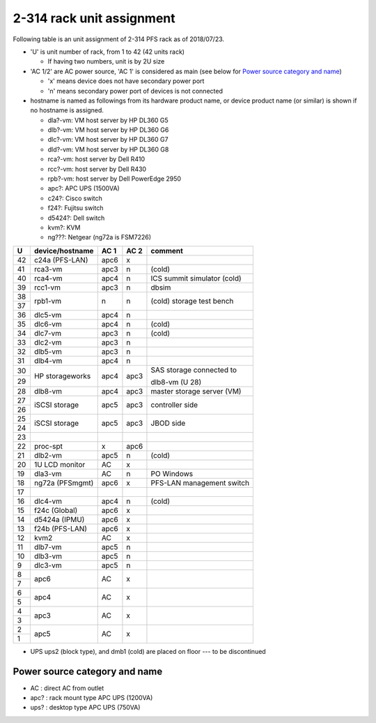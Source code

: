 2-314 rack unit assignment
--------------------------

Following table is an unit assignment of 2-314 PFS rack as of 2018/07/23.

* 'U' is unit number of rack, from 1 to 42 (42 units rack)

  * If having two numbers, unit is by 2U size

* 'AC 1/2' are AC power source, 'AC 1' is considered as main 
  (see below for `Power source category and name`_)

  * 'x' means device does not have secondary power port
  * 'n' means secondary power port of devices is not connected

* hostname is named as followings from its hardware product name, or 
  device product name (or similar) is shown if no hostname is assigned. 

  * dla?-vm: VM host server by HP DL360 G5
  * dlb?-vm: VM host server by HP DL360 G6
  * dlc?-vm: VM host server by HP DL360 G7
  * dld?-vm: VM host server by HP DL360 G8
  * rca?-vm: host server by Dell R410
  * rcc?-vm: host server by Dell R430
  * rpb?-vm: host server by Dell PowerEdge 2950
  * apc?: APC UPS (1500VA)
  * c24?: Cisco switch
  * f24?: Fujitsu switch
  * d5424?: Dell switch
  * kvm?: KVM
  * ng???: Netgear (ng72a is FSM7226)

+----+-----------------+------+------+-----------------------------+
|  U | device/hostname | AC 1 | AC 2 | comment                     |
+====+=================+======+======+=============================+
| 42 | c24a (PFS-LAN)  | apc6 |    x |                             |
+----+-----------------+------+------+-----------------------------+
| 41 |         rca3-vm | apc3 |    n | (cold)                      |
+----+-----------------+------+------+-----------------------------+
| 40 |         rca4-vm | apc4 |    n | ICS summit simulator (cold) |
+----+-----------------+------+------+-----------------------------+
| 39 |         rcc1-vm | apc3 |    n | dbsim                       |
+----+-----------------+------+------+-----------------------------+
| 38 |         rpb1-vm |    n |    n | (cold) storage test bench   |
+----+                 +      +      +                             +
| 37 |                 |      |      |                             |
+----+-----------------+------+------+-----------------------------+
| 36 |         dlc5-vm | apc4 |    n |                             |
+----+-----------------+------+------+-----------------------------+
| 35 |         dlc6-vm | apc4 |    n | (cold)                      |
+----+-----------------+------+------+-----------------------------+
| 34 |         dlc7-vm | apc3 |    n | (cold)                      |
+----+-----------------+------+------+-----------------------------+
| 33 |         dlc2-vm | apc3 |    n |                             |
+----+-----------------+------+------+-----------------------------+
| 32 |         dlb5-vm | apc3 |    n |                             |
+----+-----------------+------+------+-----------------------------+
| 31 |         dlb4-vm | apc4 |    n |                             |
+----+-----------------+------+------+-----------------------------+
| 30 | HP storageworks | apc4 | apc3 | SAS storage connected to    |
+----+                 +      +      +                             +
| 29 |                 |      |      | dlb8-vm (U 28)              |
+----+-----------------+------+------+-----------------------------+
| 28 |         dlb8-vm | apc4 | apc3 | master storage server (VM)  |
+----+-----------------+------+------+-----------------------------+
| 27 | iSCSI storage   | apc5 | apc3 | controller side             |
+----+                 +      +      +                             +
| 26 |                 |      |      |                             |
+----+-----------------+------+------+-----------------------------+
| 25 | iSCSI storage   | apc5 | apc3 | JBOD side                   |
+----+                 +      +      +                             +
| 24 |                 |      |      |                             |
+----+-----------------+------+------+-----------------------------+
| 23 |                 |      |      |                             |
+----+-----------------+------+------+-----------------------------+
| 22 |       proc-spt  |    x | apc6 |                             |
+----+-----------------+------+------+-----------------------------+
| 21 |         dlb2-vm | apc5 |    n | (cold)                      |
+----+-----------------+------+------+-----------------------------+
| 20 | 1U LCD monitor  |   AC |    x |                             |
+----+-----------------+------+------+-----------------------------+
| 19 |         dla3-vm |   AC |    n | PO Windows                  |
+----+-----------------+------+------+-----------------------------+
| 18 | ng72a (PFSmgmt) | apc6 |    x | PFS-LAN management switch   |
+----+-----------------+------+------+-----------------------------+
| 17 |                 |      |      |                             |
+----+-----------------+------+------+-----------------------------+
| 16 |         dlc4-vm | apc4 |    n | (cold)                      |
+----+-----------------+------+------+-----------------------------+
| 15 | f24c (Global)   | apc6 |    x |                             |
+----+-----------------+------+------+-----------------------------+
| 14 | d5424a (IPMU)   | apc6 |    x |                             |
+----+-----------------+------+------+-----------------------------+
| 13 | f24b (PFS-LAN)  | apc6 |    x |                             |
+----+-----------------+------+------+-----------------------------+
| 12 | kvm2            |   AC |    x |                             |
+----+-----------------+------+------+-----------------------------+
| 11 |         dlb7-vm | apc5 |    n |                             |
+----+-----------------+------+------+-----------------------------+
| 10 |         dlb3-vm | apc5 |    n |                             |
+----+-----------------+------+------+-----------------------------+
|  9 |         dlc3-vm | apc5 |    n |                             |
+----+-----------------+------+------+-----------------------------+
|  8 | apc6            |   AC |    x |                             |
+----+                 +      +      +                             +
|  7 |                 |      |      |                             |
+----+-----------------+------+------+-----------------------------+
|  6 | apc4            |   AC |    x |                             |
+----+                 +      +      +                             +
|  5 |                 |      |      |                             |
+----+-----------------+------+------+-----------------------------+
|  4 | apc3            |   AC |    x |                             |
+----+                 +      +      +                             +
|  3 |                 |      |      |                             |
+----+-----------------+------+------+-----------------------------+
|  2 | apc5            |   AC |    x |                             |
+----+                 +      +      +                             +
|  1 |                 |      |      |                             |
+----+-----------------+------+------+-----------------------------+

* UPS ups2 (block type), and dmb1 (cold) are placed on floor ---  to be discontinued

Power source category and name
==============================

* AC : direct AC from outlet
* apc? : rack mount type APC UPS (1200VA)
* ups? : desktop type APC UPS (750VA)

